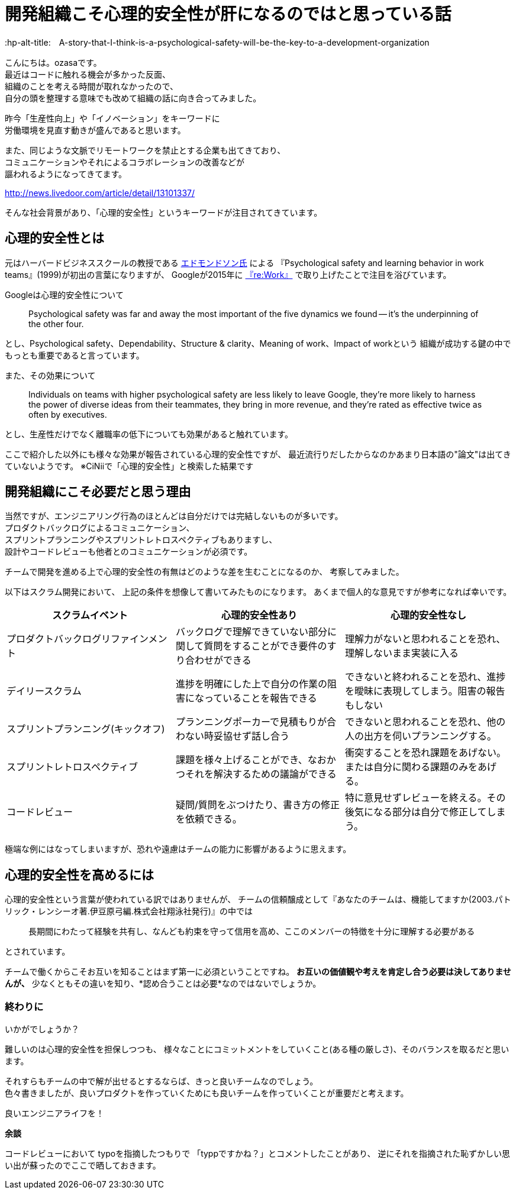 # 開発組織こそ心理的安全性が肝になるのではと思っている話
:hp-alt-title:　A-story-that-I-think-is-a-psychological-safety-will-be-the-key-to-a-development-organization
:hp-tags: psychological-safety, ozasa, development-organization


こんにちは。ozasaです。 +
最近はコードに触れる機会が多かった反面、 +
組織のことを考える時間が取れなかったので、 +
自分の頭を整理する意味でも改めて組織の話に向き合ってみました。

昨今「生産性向上」や「イノベーション」をキーワードに +
労働環境を見直す動きが盛んであると思います。

また、同じような文脈でリモートワークを禁止とする企業も出てきており、 +
コミュニケーションやそれによるコラボレーションの改善などが +
謳われるようになってきてます。

http://news.livedoor.com/article/detail/13101337/

そんな社会背景があり、「心理的安全性」というキーワードが注目されてきています。

## 心理的安全性とは

元はハーバードビジネススクールの教授である https://www.hbs.edu/faculty/Pages/profile.aspx?facId=6451[エドモンドソン氏] による
『Psychological safety and learning behavior in work teams』(1999)が初出の言葉になりますが、
Googleが2015年に https://rework.withgoogle.com/blog/five-keys-to-a-successful-google-team/[『re:Work』] で取り上げたことで注目を浴びています。


Googleは心理的安全性について

> Psychological safety was far and away the most important of the five dynamics we found -- it’s the underpinning of the other four.

とし、Psychological safety、Dependability、Structure & clarity、Meaning of work、Impact of workという
組織が成功する鍵の中でもっとも重要であると言っています。

また、その効果について

> Individuals on teams with higher psychological safety are less likely to leave Google, they’re more likely to harness the power of diverse ideas from their teammates, they bring in more revenue, and they’re rated as effective twice as often by executives.

とし、生産性だけでなく離職率の低下についても効果があると触れています。

ここで紹介した以外にも様々な効果が報告されている心理的安全性ですが、
最近流行りだしたからなのかあまり日本語の"論文"は出てきていないようです。
※CiNiiで「心理的安全性」と検索した結果です

## 開発組織にこそ必要だと思う理由

当然ですが、エンジニアリング行為のほとんどは自分だけでは完結しないものが多いです。 +
プロダクトバックログによるコミュニケーション、 +
スプリントプランニングやスプリントレトロスペクティブもありますし、 +
設計やコードレビューも他者とのコミュニケーションが必須です。

チームで開発を進める上で心理的安全性の有無はどのような差を生むことになるのか、
考察してみました。

以下はスクラム開発において、
上記の条件を想像して書いてみたものになります。
あくまで個人的な意見ですが参考になれば幸いです。

[options="header"]
|=======================
|スクラムイベント |心理的安全性あり|心理的安全性なし
|プロダクトバックログリファインメント |バックログで理解できていない部分に関して質問をすることができ要件のすり合わせができる    |理解力がないと思われることを恐れ、理解しないまま実装に入る
|デイリースクラム |進捗を明確にした上で自分の作業の阻害になっていることを報告できる    |できないと終われることを恐れ、進捗を曖昧に表現してしまう。阻害の報告もしない
|スプリントプランニング(キックオフ) |プランニングポーカーで見積もりが合わない時妥協せず話し合う    |できないと思われることを恐れ、他の人の出方を伺いプランニングする。
|スプリントレトロスペクティブ  |課題を様々上げることができ、なおかつそれを解決するための議論ができる  | 衝突することを恐れ課題をあげない。または自分に関わる課題のみをあげる。
|コードレビュー |疑問/質問をぶつけたり、書き方の修正を依頼できる。 | 特に意見せずレビューを終える。その後気になる部分は自分で修正してしまう。
|=======================

極端な例にはなってしまいますが、恐れや遠慮はチームの能力に影響があるように思えます。

## 心理的安全性を高めるには

心理的安全性という言葉が使われている訳ではありませんが、
チームの信頼醸成として『あなたのチームは、機能してますか(2003.パトリック・レンシーオ著.伊豆原弓編.株式会社翔泳社発行)』の中では

> 長期間にわたって経験を共有し、なんども約束を守って信用を高め、ここのメンバーの特徴を十分に理解する必要がある

とされています。

チームで働くからこそお互いを知ることはまず第一に必須ということですね。
*お互いの価値観や考えを肯定し合う必要は決してありませんが、*
少なくともその違いを知り、*認め合うことは必要*なのではないでしょうか。

### 終わりに

いかがでしょうか？

難しいのは心理的安全性を担保しつつも、
様々なことにコミットメントをしていくこと(ある種の厳しさ)、そのバランスを取るだと思います。

それすらもチームの中で解が出せるとするならば、きっと良いチームなのでしょう。 +
色々書きましたが、良いプロダクトを作っていくためにも良いチームを作っていくことが重要だと考えます。

良いエンジニアライフを！


*余談*

コードレビューにおいて
typoを指摘したつもりで
「typpですかね？」とコメントしたことがあり、
逆にそれを指摘された恥ずかしい思い出が蘇ったのでここで晒しておきます。
